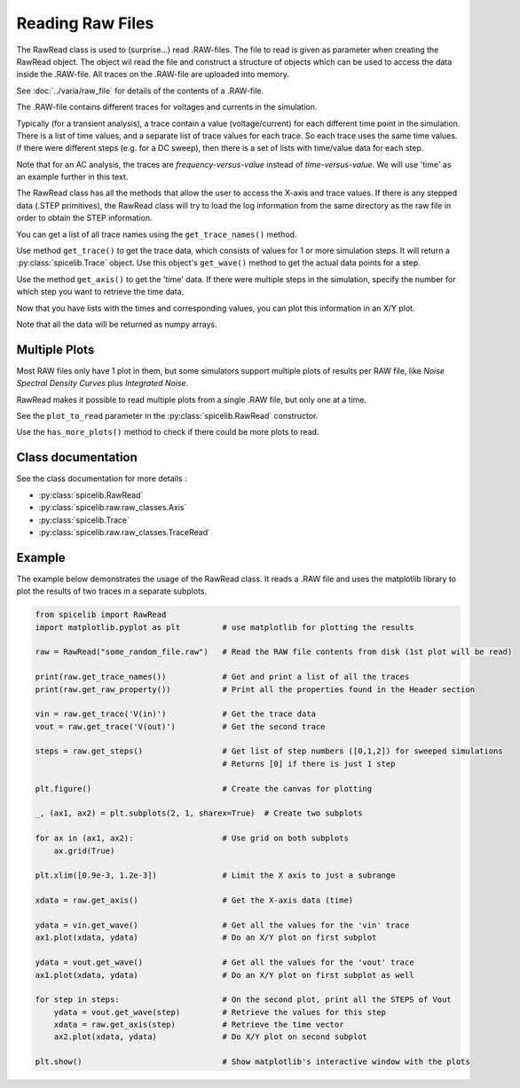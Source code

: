 Reading Raw Files
=================

The RawRead class is used to (surprise...) read .RAW-files.
The file to read is given as parameter when creating the RawRead object.  The object wil read the file and construct
a structure of objects which can be used to access the data inside the .RAW-file.
All traces on the .RAW-file are uploaded into memory.

See :doc:`../varia/raw_file` for details of the contents of a .RAW-file.

The .RAW-file contains different traces for voltages and currents in the simulation.

Typically (for a transient
analysis), a trace contain a value (voltage/current) for each different time point in the simulation.
There is a list of time values, and a separate list of trace values for each trace.  So each trace uses the same
time values.
If there were different steps (e.g. for a DC sweep), then there is a set of lists with time/value data for each step.

Note that for an AC analysis, the traces are *frequency-versus-value* instead of *time-versus-value*.
We will use 'time' as an example further in this text.

The RawRead class  has all the methods that allow the user to access the X-axis and trace values. If there is
any stepped data (.STEP primitives), the RawRead class will try to load the log information from the same
directory as the raw file in order to obtain the STEP information.

You can get a list of all trace names using the ``get_trace_names()`` method.

Use method ``get_trace()`` to get the trace data, which consists of values for 1 or more simulation steps.
It will return a :py:class:`spicelib.Trace` object.  Use this object's ``get_wave()`` method to get
the actual data points for a step.

Use the method ``get_axis()`` to get the 'time' data.  If there were multiple steps in the simulation, specify
the number for which step you want to retrieve the time data.

Now that you have lists with the times and corresponding values, you can plot this information in an X/Y plot. 

Note that all the data will be returned as numpy arrays.

Multiple Plots
--------------

Most RAW files only have 1 plot in them, but some simulators support multiple plots of results per RAW file, like `Noise Spectral Density Curves` plus `Integrated Noise`. 

RawRead makes it possible to read multiple plots from a single .RAW file, but only one at a time.

See the ``plot_to_read`` parameter in the :py:class:`spicelib.RawRead` constructor.

Use the ``has_more_plots()`` method to check if there could be more plots to read.

Class documentation
-------------------

See the class documentation for more details :

- :py:class:`spicelib.RawRead`
- :py:class:`spicelib.raw.raw_classes.Axis`
- :py:class:`spicelib.Trace`
- :py:class:`spicelib.raw.raw_classes.TraceRead`


Example
-------

The example below demonstrates the usage of the RawRead class. It reads a .RAW file and uses the matplotlib
library to plot the results of two traces in a separate subplots.

.. code-block::

    from spicelib import RawRead
    import matplotlib.pyplot as plt         # use matplotlib for plotting the results

    raw = RawRead("some_random_file.raw")   # Read the RAW file contents from disk (1st plot will be read)

    print(raw.get_trace_names())            # Get and print a list of all the traces
    print(raw.get_raw_property())           # Print all the properties found in the Header section

    vin = raw.get_trace('V(in)')            # Get the trace data
    vout = raw.get_trace('V(out)')          # Get the second trace

    steps = raw.get_steps()                 # Get list of step numbers ([0,1,2]) for sweeped simulations
                                            # Returns [0] if there is just 1 step 

    plt.figure()                            # Create the canvas for plotting

    _, (ax1, ax2) = plt.subplots(2, 1, sharex=True)  # Create two subplots

    for ax in (ax1, ax2):                   # Use grid on both subplots
        ax.grid(True)

    plt.xlim([0.9e-3, 1.2e-3])              # Limit the X axis to just a subrange

    xdata = raw.get_axis()                  # Get the X-axis data (time)
	
    ydata = vin.get_wave()                  # Get all the values for the 'vin' trace
    ax1.plot(xdata, ydata)                  # Do an X/Y plot on first subplot
	
    ydata = vout.get_wave()                 # Get all the values for the 'vout' trace
    ax1.plot(xdata, ydata)                  # Do an X/Y plot on first subplot as well

    for step in steps:                      # On the second plot, print all the STEPS of Vout
        ydata = vout.get_wave(step)         # Retrieve the values for this step
        xdata = raw.get_axis(step)          # Retrieve the time vector
        ax2.plot(xdata, ydata)              # Do X/Y plot on second subplot

    plt.show()                              # Show matplotlib's interactive window with the plots

